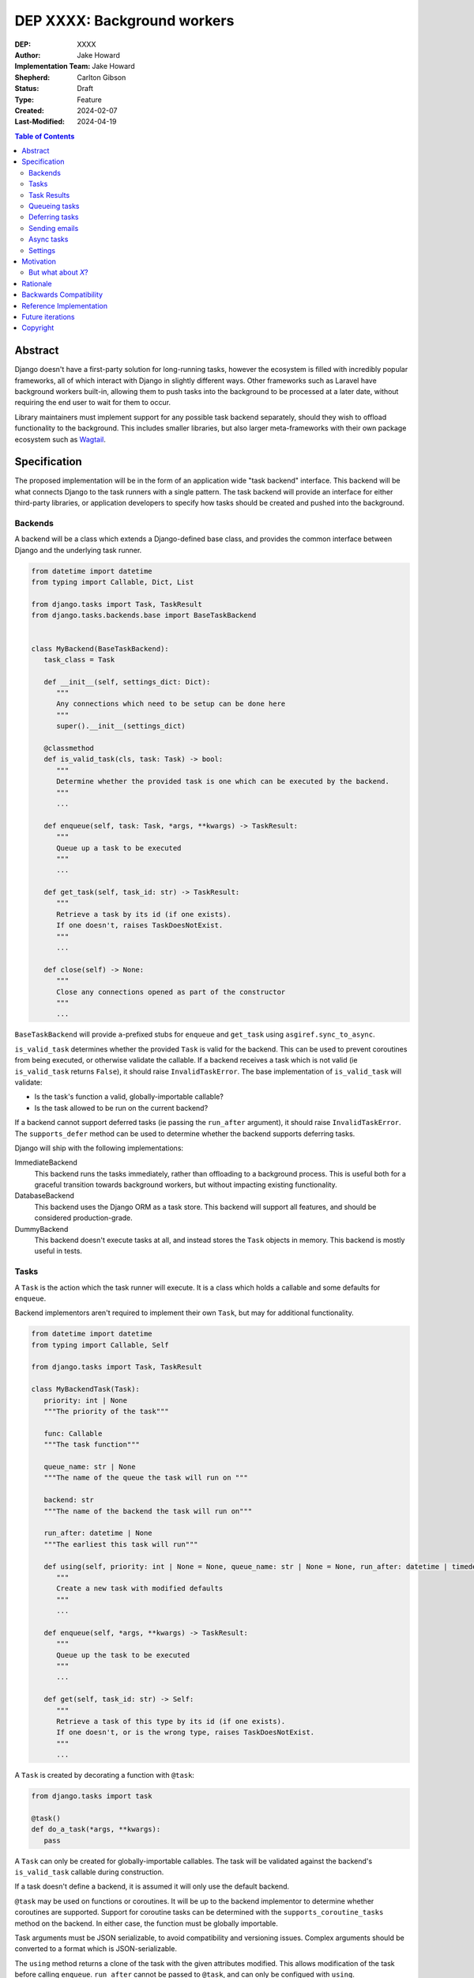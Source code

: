 =============================
DEP XXXX: Background workers
=============================

:DEP: XXXX
:Author: Jake Howard
:Implementation Team: Jake Howard
:Shepherd: Carlton Gibson
:Status: Draft
:Type: Feature
:Created: 2024-02-07
:Last-Modified: 2024-04-19

.. contents:: Table of Contents
   :depth: 3
   :local:

Abstract
========

Django doesn't have a first-party solution for long-running tasks, however the ecosystem is filled with incredibly popular frameworks, all of which interact with Django in slightly different ways. Other frameworks such as Laravel have background workers built-in, allowing them to push tasks into the background to be processed at a later date, without requiring the end user to wait for them to occur.

Library maintainers must implement support for any possible task backend separately, should they wish to offload functionality to the background. This includes smaller libraries, but also larger meta-frameworks with their own package ecosystem such as `Wagtail <https://wagtail.org>`_.

Specification
=============

The proposed implementation will be in the form of an application wide "task backend" interface. This backend will be what connects Django to the task runners with a single pattern. The task backend will provide an interface for either third-party libraries, or application developers to specify how tasks should be created and pushed into the background.

Backends
--------

A backend will be a class which extends a Django-defined base class, and provides the common interface between Django and the underlying task runner.

.. code:: python

   from datetime import datetime
   from typing import Callable, Dict, List

   from django.tasks import Task, TaskResult
   from django.tasks.backends.base import BaseTaskBackend


   class MyBackend(BaseTaskBackend):
      task_class = Task

      def __init__(self, settings_dict: Dict):
         """
         Any connections which need to be setup can be done here
         """
         super().__init__(settings_dict)

      @classmethod
      def is_valid_task(cls, task: Task) -> bool:
         """
         Determine whether the provided task is one which can be executed by the backend.
         """
         ...

      def enqueue(self, task: Task, *args, **kwargs) -> TaskResult:
         """
         Queue up a task to be executed
         """
         ...

      def get_task(self, task_id: str) -> TaskResult:
         """
         Retrieve a task by its id (if one exists).
         If one doesn't, raises TaskDoesNotExist.
         """
         ...

      def close(self) -> None:
         """
         Close any connections opened as part of the constructor
         """
         ...


``BaseTaskBackend`` will provide ``a``-prefixed stubs for ``enqueue`` and ``get_task`` using ``asgiref.sync_to_async``.

``is_valid_task`` determines whether the provided ``Task`` is valid for the backend. This can be used to prevent coroutines from being executed, or otherwise validate the callable. If a backend receives a task which is not valid (ie ``is_valid_task`` returns ``False``), it should raise ``InvalidTaskError``. The base implementation of ``is_valid_task`` will validate:

- Is the task's function a valid, globally-importable callable?
- Is the task allowed to be run on the current backend?

If a backend cannot support deferred tasks (ie passing the ``run_after`` argument), it should raise ``InvalidTaskError``. The ``supports_defer`` method can be used to determine whether the backend supports deferring tasks.

Django will ship with the following implementations:

ImmediateBackend
   This backend runs the tasks immediately, rather than offloading to a background process. This is useful both for a graceful transition towards background workers, but without impacting existing functionality.

DatabaseBackend
   This backend uses the Django ORM as a task store. This backend will support all features, and should be considered production-grade.

DummyBackend
   This backend doesn't execute tasks at all, and instead stores the ``Task`` objects in memory. This backend is mostly useful in tests.

Tasks
-----

A ``Task`` is the action which the task runner will execute. It is a class which holds a callable and some defaults for ``enqueue``.

Backend implementors aren't required to implement their own ``Task``, but may for additional functionality.

.. code:: python

   from datetime import datetime
   from typing import Callable, Self

   from django.tasks import Task, TaskResult

   class MyBackendTask(Task):
      priority: int | None
      """The priority of the task"""

      func: Callable
      """The task function"""

      queue_name: str | None
      """The name of the queue the task will run on """

      backend: str
      """The name of the backend the task will run on"""

      run_after: datetime | None
      """The earliest this task will run"""

      def using(self, priority: int | None = None, queue_name: str | None = None, run_after: datetime | timedelta | None = None) -> Self:
         """
         Create a new task with modified defaults
         """
         ...

      def enqueue(self, *args, **kwargs) -> TaskResult:
         """
         Queue up the task to be executed
         """
         ...

      def get(self, task_id: str) -> Self:
         """
         Retrieve a task of this type by its id (if one exists).
         If one doesn't, or is the wrong type, raises TaskDoesNotExist.
         """
         ...

A ``Task`` is created by decorating a function with ``@task``:

.. code:: python

   from django.tasks import task

   @task()
   def do_a_task(*args, **kwargs):
      pass


A ``Task`` can only be created for globally-importable callables. The task will be validated against the backend's ``is_valid_task`` callable during construction.

If a task doesn't define a backend, it is assumed it will only use the default backend.

``@task`` may be used on functions or coroutines. It will be up to the backend implementor to determine whether coroutines are supported. Support for coroutine tasks can be determined with the ``supports_coroutine_tasks`` method on the backend. In either case, the function must be globally importable.

Task arguments must be JSON serializable, to avoid compatibility and versioning issues. Complex arguments should be converted to a format which is JSON-serializable.

The ``using`` method returns a clone of the task with the given attributes modified. This allows modification of the task before calling ``enqueue``. ``run_after`` cannot be passed to ``@task``, and can only be configued with ``using``.

Task Results
------------

A ``TaskResult`` is used as a handle to the running task, and contains useful information the application may need when referencing the execution of a ``Task``.

A ``TaskResult`` is obtained either when scheduling a task function, or by calling ``get_task`` on the backend. If called with a ``task_id`` which doesn't exist, a ``TaskDoesNotExist`` exception is raised.

Backend implementors aren't required to implement their own ``TaskResult``, but may for additional functionality.

.. code:: python

   from datetime import datetime
   from typing import Callable

   from django.tasks import TaskResult, TaskStatus, Task

   class MyBackendTaskResult(TaskResult):
      task: Task
      """The task for which this is a result"""

      status: TaskStatus
      """The status of the running task"""

      args: list
      """The arguments to pass to the task function"""

      kwargs: dict
      """The keyword arguments to pass to the task function"""

      backend: str
      """The name of the backend the task will run on"""

      def refresh(self) -> None:
         """
         Reload the cached task data from the task store
         """
         ...


A ``TaskResult`` will cache its values, relying on the user calling ``refresh`` to reload the values from the task store. An ``async`` version of ``refresh`` is automatically provided by ``TaskResult`` using ``asgiref.sync_to_async``.

A ``TaskResult``'s ``status`` must be one of the following values (as defined by an ``enum``):

:NEW: The task has been created, but hasn't started running yet
:RUNNING: The task is currently running
:FAILED: The task failed
:COMPLETE: The task is complete, and the result is accessible

If a backend supports more than these statuses, it should compress them into one of these.

For convenience, calling a ``TaskResult`` will execute the task's function directly, which allows for graceful transitioning towards background tasks:

.. code:: python

   from django.tasks import task

   @task()
   def do_a_task(*args, **kwargs):
      pass

   # Calls `do_a_task` as if it weren't a task
   do_a_task()

Queueing tasks
--------------

Tasks can be queued using the ``enqueue`` method, which in turn calls ``enqueue`` on the task backend:

.. code:: python

   from django.tasks import task

   @task(priority=1)
   def do_a_task(*args, **kwargs):
      pass

   # Submit the task function to be run
   result = do_a_task.enqueue()

   # Optionally, provide arguments
   result = do_a_task.enqueue(1, two="three")

   # Override the priority defined by the `Task`
   result = do_a_task.using(priority=10).enqueue()

   # The modified task can be saved and reused
   do_a_high_priority_task = do_a_task.using(priority=20)
   for i in range(5):
      do_a_high_priority_task.enqueue(i)


When multiple task backends are configured, each can be obtained from a global ``tasks`` connection handler. Whilst it's unlikely multiple backends will be configured for a single project, support is available.

.. code:: python

   from django.tasks import tasks, task

   @task()
   def do_a_task(*args, **kwargs):
      pass

   # Submit the task function to be run
   result = tasks["special"].enqueue(do_a_task)

   # Optionally, provide arguments
   result = tasks["special"].enqueue(do_a_task, 1, two="three")

   # Alternatively
   result = do_a_task.using(backend="special").enqueue(1, two="three")

Whilst this API is available, it's best to call ``enqueue`` on the ``Task`` directly instead and configure the backend using the ``backend`` argument.

If a ``Task`` is defined to run on a different backend, ``InvalidTaskError`` is raised.

Deferring tasks
---------------

Tasks may also be "deferred" to run at a specific time in the future, by passing the ``run_after`` argument:

.. code:: python

   from django.utils import timezone
   from datetime import timedelta

   # Run the task at a specific time.
   result = do_a_task.using(run_after=timezone.now() + timedelta(minutes=5)).enqueue()

   # Or, pass the `timedelta` directly.
   result = do_a_task.using(run_after=timedelta(minutes=5)).enqueue()

``run_after`` must be a ``timedelta`` or timezone-aware ``datetime``.

When deferring a task, it may not be **exactly** that time a task is executed, however it should be accurate to within a few seconds. This will depend on the current state of the queue and task runners, and is out of the control of Django.

Sending emails
--------------

One of the easiest and most common places that offloading work to the background can be performed is sending emails. Sending an email requires communicating with an external, potentially third-party service, which adds additional latency and risk to web requests. These can be easily offloaded to the background.

Django will ship with an additional task-based SMTP email backend, configured identically to the existing SMTP backend. The other backends included with Django don't benefit from being moved to the background.

Async tasks
-----------

Where the underlying task runner supports it, backends may also provide an ``async``-compatible interface for task queueing, using ``a``-prefixed methods:

.. code:: python

   await do_a_task.aenqueue()
   await do_a_task.using(priority=10).aenqueue()

Similarly, a backend may support queueing an async task function:

.. code:: python

   from django.tasks import task

   @task()
   async def do_an_async_task():
      pass

   await do_an_async_task.aenqueue()

   # Also works
   do_an_async_task.enqueue()

Settings
---------

.. code:: python

   TASKS = {
      "default": {
         "BACKEND": "django.tasks.backends.ImmediateBackend",
         "QUEUES": []
         "OPTIONS": {}
      }
   }


``QUEUES`` contains a list of valid queue names for the backend. If a task is queued to a queue which doesn't exist, an exception is raised. If omitted or empty, any name is valid.

Motivation
==========

Having a first-party interface for background workers poses 2 main benefits:

Firstly, it lowers the barrier to entry for offloading computation to the background. Currently, a user needs to research different worker technologies, follow their integration tutorial, and modify how their tasks are called. Instead, a developer simply needs to install the dependencies, and work out how to *run* the background worker. Similarly, a developer can start determining which actions should run in the background before implementing a true background worker, and avoid refactoring should the backend change over time.

Secondly, it allows third-party libraries to offload some of their execution. Currently, library maintainers need to either accept their code will run inside the request-response lifecycle, or provide hooks for application developers to offload actions themselves. This can be particularly helpful when offloading certain expensive signals.

One of the key benefits behind background workers is removing the requirement for the user to wait for tasks they don't need to, moving computation and complexity out of the request-response cycle, towards dedicated background worker processes. Moving certain actions to be run in the background not improves performance of web requests, but also allows those actions to run on specialised hardware, potentially scaled differently to the web servers. This presents an opportunity to greatly decrease the percieved execution time of certain common actions performed by Django projects.

The target audience for ``DatabaseBackend`` and a SQL-based queue are likely fairly well aligned with those who may choose something like PostgreSQL FTS over something like ElasticSearch. ElasticSearch is probably better for those 10% of users who really need it, but doesn't mean the other 90% won't be perfectly happy with PostgreSQL, and probably wouldn't benefit from ElasticSearch anyway.

But what about *X*?
-------------------

The most obvious alternative to this DEP would be to standardise on a task implementation and vendor it in to Django. The Django ecosystem is already full of background worker libraries, eg Celery and RQ. Writing a production-ready task runner is a complex and nuanced undertaking, and discarding the work already done is a waste.

This proposal doesn't seek to replace existing tools, nor add yet another option for developers to consider. The primary motivation is creating a shared API contract between worker libraries and developers. It does however provide a simple way to get started, with a solution suitable for most sizes of projects (``DatabaseBackend``). Slowly increasing features, adding more built-in storage backends and a first-party task runner aren't out of the question for the future, but must be done with careful planning and consideration.

Rationale
=========

This proposed implementation specifically doesn't assume anything about the user's setup. This not only reduces the chances of Django conflicting with existing task systems a user may be using (eg Celery, RQ), but also allows it to work with almost any hosting environment a user might be using.

This proposal started out as `Wagtail RFC 72 <https://github.com/wagtail/rfcs/pull/72>`_, as it was becoming clear a unified interface for background tasks was required, without imposing on a developer's decisions for how the tasks are executed. Wagtail is run in many different forms at many different scales, so it needed to be possible to allow developers to choose the backend they're comfortable with, in a way which Wagtail and its associated packages can execute tasks without assuming anything of the environment it's running in.

The API design has been intentionally designed with type-safety in mind, including support for statically validating task arguments. Using ``Task.enqueue`` allows its arguments to be statically typed, and ``using`` allows the ``Task`` to be immutable (much like ``QuerySet``). Types should be able to flow from the task function, through the ``Task`` and eventually to the ``TaskResult``.

Backwards Compatibility
=======================

So that library maintainers can use this integration without concern as to whether a Django project has configured background workers, the default configuration will use the ``ImmediateBackend``. Developers on older versions of Django but who need libraries which assume tasks are available can use the reference implementation, which will serve as a backport and be API-compatible with Django.

Reference Implementation
========================

The reference implementation will be developed alongside this DEP process. This implementation will serve both as an "early-access" demo to get initial feedback and start using the interface, as the basis for the integration with Django core, but also as a backport for users of supported Django versions prior to this work being released.

A more complete implementation picture can be found at https://github.com/RealOrangeOne/django-core-tasks, however it should not be considered final.

Future iterations
=================

The field of background tasks is vast, and attempting to implement everything supported by existing tools in the first iteration is futile. The following functionality has been considered, and deemed explicitly out of scope of the first pass, but still worthy of future development:

- Completion / failed hooks, to run subsequent tasks automatically
- Bulk queueing
- Automated task retrying
- A generic way of executing task runners. This will remain the responsibility of the underlying implementation, and the user to execute correctly.
- Observability into task queues, including monitoring and reporting
- Cron-based scheduling
- Task timeouts
- Swappable argument serialization (eg `pickle`)

Copyright
=========

This document has been placed in the public domain per the Creative Commons
CC0 1.0 Universal license (http://creativecommons.org/publicdomain/zero/1.0/deed).
